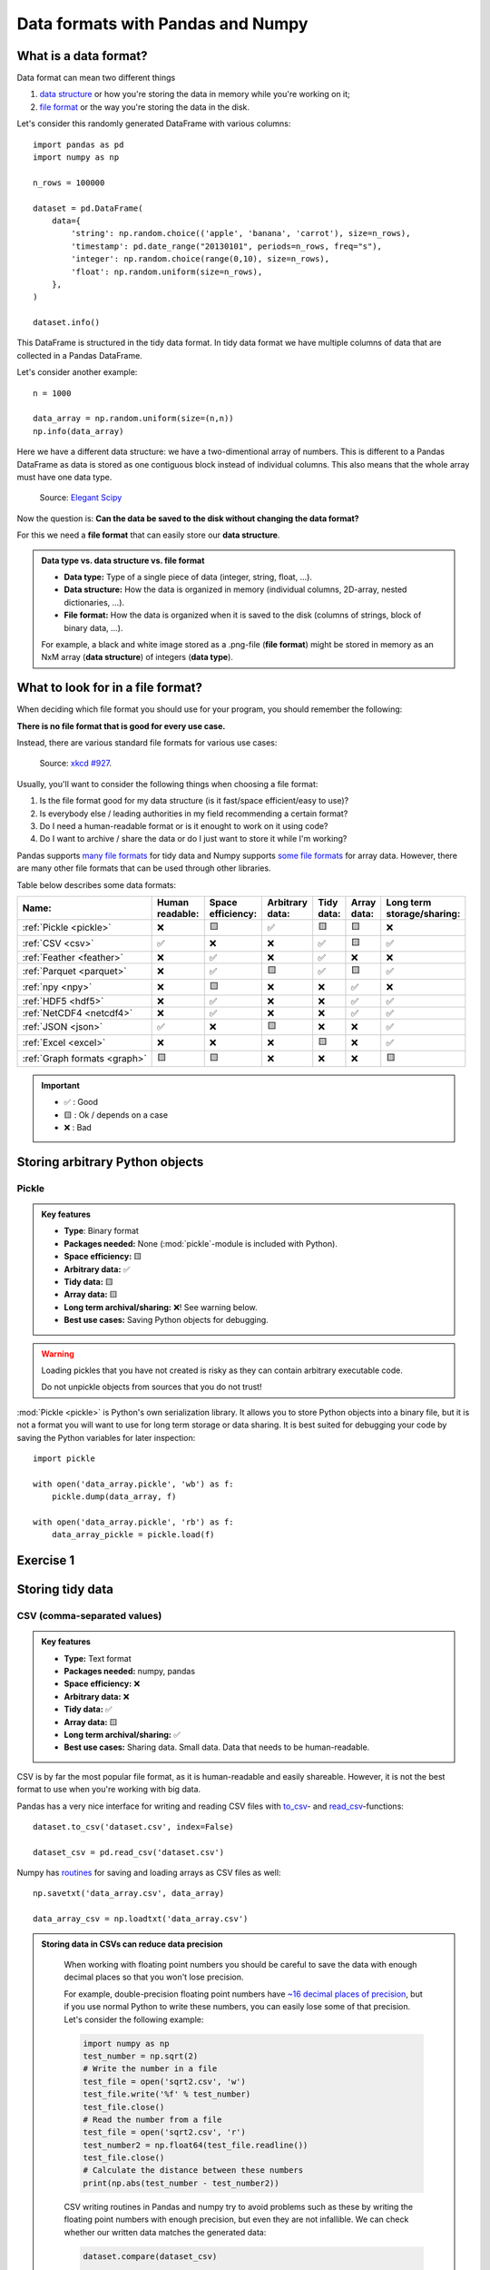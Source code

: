 Data formats with Pandas and Numpy
==================================

.. questions::

   - How do you store your data right now?
   - Are you doing data cleaning / preprocessing every time you load the data?

.. objectives::

   - Learn the distinguishing characteristics of different data formats.
   - Learn how you can read and write data in a variety of formats.

What is a data format?
----------------------

Data format can mean two different things

1. `data structure <https://en.wikipedia.org/wiki/Data_structure>`__ or how you're storing the data in memory while you're working on it;
2. `file format <https://en.wikipedia.org/wiki/File_format>`__ or the way you're storing the data in the disk.

Let's consider this randomly generated DataFrame with various columns::

    import pandas as pd
    import numpy as np

    n_rows = 100000

    dataset = pd.DataFrame(
        data={
            'string': np.random.choice(('apple', 'banana', 'carrot'), size=n_rows),
            'timestamp': pd.date_range("20130101", periods=n_rows, freq="s"),
            'integer': np.random.choice(range(0,10), size=n_rows),
            'float': np.random.uniform(size=n_rows),
        },
    )

    dataset.info()

This DataFrame is structured in the tidy data format.
In tidy data format we have multiple columns of data that are collected in a Pandas DataFrame.

..  image:: img/pandas/tidy_data.png

Let's consider another example::

    n = 1000

    data_array = np.random.uniform(size=(n,n))
    np.info(data_array)


Here we have a different data structure: we have a two-dimentional array of numbers.
This is different to a Pandas DataFrame as data is stored as one contiguous block instead of individual columns.
This also means that the whole array must have one data type.


..  figure:: https://github.com/elegant-scipy/elegant-scipy/raw/master/figures/NumPy_ndarrays_v2.png

    Source: `Elegant Scipy <https://github.com/elegant-scipy/elegant-scipy>`__

Now the question is: **Can the data be saved to the disk without changing the data format?**

For this we need a **file format** that can easily store our **data structure**.

.. admonition:: Data type vs. data structure vs. file format
   :class: dropdown

   - **Data type:** Type of a single piece of data (integer, string, float, ...).
   - **Data structure:** How the data is organized in memory (individual columns, 2D-array, nested dictionaries, ...).
   - **File format:** How the data is organized when it is saved to the disk (columns of strings, block of binary data, ...).

   For example, a black and white image stored as a .png-file (**file format**)
   might be stored in memory as an NxM array (**data structure**) of integers (**data type**).

What to look for in a file format?
----------------------------------

When deciding which file format you should use for your program, you should remember the following:

**There is no file format that is good for every use case.**

Instead, there are various standard file formats for various use cases:

.. figure:: https://imgs.xkcd.com/comics/standards.png

   Source: `xkcd #927 <https://xkcd.com/927/>`__.

Usually, you'll want to consider the following things when choosing a file format:

1. Is the file format good for my data structure (is it fast/space efficient/easy to use)?
2. Is everybody else / leading authorities in my field recommending a certain format?
3. Do I need a human-readable format or is it enought to work on it using code?
4. Do I want to archive / share the data or do I just want to store it while I'm working?

Pandas supports `many file formats <https://pandas.pydata.org/docs/user_guide/io.html>`__ for tidy data and Numpy supports `some file formats <https://numpy.org/doc/stable/reference/routines.io.html>`__ for array data.
However, there are many other file formats that can be used through other libraries.

Table below describes some data formats:

.. list-table::
   :header-rows: 1

   * - | Name:
     - | Human
       | readable:
     - | Space
       | efficiency:
     - | Arbitrary
       | data:
     - | Tidy
       | data:
     - | Array
       | data:
     - | Long term
       | storage/sharing:

   * - :ref:`Pickle <pickle>`
     - ❌
     - 🟨
     - ✅
     - 🟨
     - 🟨
     - ❌

   * - :ref:`CSV <csv>`
     - ✅
     - ❌
     - ❌
     - ✅
     - 🟨
     - ✅

   * - :ref:`Feather <feather>`
     - ❌
     - ✅
     - ❌
     - ✅
     - ❌
     - ❌

   * - :ref:`Parquet <parquet>`
     - ❌
     - ✅
     - 🟨
     - ✅
     - 🟨
     - ✅

   * - :ref:`npy <npy>`
     - ❌
     - 🟨
     - ❌
     - ❌
     - ✅
     - ❌

   * - :ref:`HDF5 <hdf5>`
     - ❌
     - ✅
     - ❌
     - ❌
     - ✅
     - ✅

   * - :ref:`NetCDF4 <netcdf4>`
     - ❌
     - ✅
     - ❌
     - ❌
     - ✅
     - ✅

   * - :ref:`JSON <json>`
     - ✅
     - ❌
     - 🟨
     - ❌
     - ❌
     - ✅

   * - :ref:`Excel <excel>`
     - ❌
     - ❌
     - ❌
     - 🟨
     - ❌
     - ✅

   * - :ref:`Graph formats <graph>`
     - 🟨
     - 🟨
     - ❌
     - ❌
     - ❌
     - 🟨

.. important::

    - ✅ : Good
    - 🟨 : Ok / depends on a case
    - ❌ : Bad


Storing arbitrary Python objects
--------------------------------


.. _pickle:

Pickle
******

.. admonition:: Key features

   - **Type**: Binary format
   - **Packages needed:** None (:mod:`pickle`-module is included with Python).
   - **Space efficiency:** 🟨
   - **Arbitrary data:** ✅
   - **Tidy data:** 🟨
   - **Array data:** 🟨
   - **Long term archival/sharing:** ❌! See warning below.
   - **Best use cases:** Saving Python objects for debugging.

.. warning::

    Loading pickles that you have not created is
    risky as they can contain arbitrary executable code.

    Do not unpickle objects from sources that you do not trust!

:mod:`Pickle <pickle>` is Python's own serialization library.
It allows you to store Python objects into a binary file, but it is not a format you will want to use for long term storage or data sharing.
It is best suited for debugging your code by saving the Python variables for later inspection::

    import pickle

    with open('data_array.pickle', 'wb') as f:
        pickle.dump(data_array, f)

    with open('data_array.pickle', 'rb') as f:
        data_array_pickle = pickle.load(f)


Exercise 1
----------

.. challenge::

    - Create an arbitrary python object (for example, a string or a list). Pickle it.

      Read the pickled object back in and check if it matches the original one.

.. solution::

    .. code-block:: python

        import pickle

        my_object=['test', 1, 2, 3]

        with open('string.pickle', 'wb') as f:
            pickle.dump(my_object, f)


        with open('string.pickle', 'rb') as f:
            my_pickled_object = pickle.load(f)

        print(my_object, my_pickled_object)
        print(my_object == my_pickled_object)


Storing tidy data
-----------------

.. _csv:

CSV (comma-separated values)
****************************

.. admonition:: Key features

   - **Type:** Text format
   - **Packages needed:** numpy, pandas
   - **Space efficiency:** ❌
   - **Arbitrary data:** ❌
   - **Tidy data:** ✅
   - **Array data:** 🟨
   - **Long term archival/sharing:** ✅
   - **Best use cases:** Sharing data. Small data. Data that needs to be human-readable.

CSV is by far the most popular file format, as it is human-readable and easily shareable.
However, it is not the best format to use when you're working with big data.

Pandas has a very nice interface for writing and reading CSV files with `to_csv <https://pandas.pydata.org/docs/user_guide/io.html#io-store-in-csv>`__- and `read_csv <https://pandas.pydata.org/docs/user_guide/io.html#io-read-csv-table>`__-functions::

    dataset.to_csv('dataset.csv', index=False)

    dataset_csv = pd.read_csv('dataset.csv')

Numpy has `routines <https://numpy.org/doc/stable/reference/routines.io.html#text-files>`__ for saving and loading arrays as CSV files as well::

    np.savetxt('data_array.csv', data_array)

    data_array_csv = np.loadtxt('data_array.csv')

.. admonition:: Storing data in CSVs can reduce data precision
   :class: dropdown

    When working with floating point numbers you should be careful to save the data with enough decimal places so that you won't lose precision.

    For example, double-precision floating point numbers have `~16 decimal places of precision <https://en.wikipedia.org/wiki/Double-precision_floating-point_format>`__, but if you use normal Python to write these numbers, you can easily lose some of that precision.
    Let's consider the following example:

    .. code-block:: python

        import numpy as np
        test_number = np.sqrt(2)
        # Write the number in a file
        test_file = open('sqrt2.csv', 'w')
        test_file.write('%f' % test_number)
        test_file.close()
        # Read the number from a file
        test_file = open('sqrt2.csv', 'r')
        test_number2 = np.float64(test_file.readline())
        test_file.close()
        # Calculate the distance between these numbers
        print(np.abs(test_number - test_number2))

    CSV writing routines in Pandas and numpy try to avoid problems such as these by writing the floating point numbers with enough precision, but even they are not infallible.
    We can check whether our written data matches the generated data:

    .. code-block:: python

        dataset.compare(dataset_csv)

        np.all(data_array == data_array_csv)

    In our case some rows of ``dataset_csv`` loaded from CSV do not match the original ``dataset`` as the last decimal can sometimes be rounded due to `complex technical reasons <https://docs.python.org/3/tutorial/floatingpoint.html#representation-error>`__.

    Storage of these high-precision CSV files is usually very inefficient storage-wise.

    Binary files, where floating point numbers are represented in their native binary format, do not suffer from such problems.


.. _feather:


Feather
*******

.. admonition:: Requires additional packages
   :class: dropdown


    Using Feather requires `pyarrow-package <https://arrow.apache.org/docs/python>`__ to be installed.

    You can try installing pyarrow with

    .. code-block:: bash

        !pip install pyarrow

    or you can take this as a demo.

.. admonition:: Key features

   - **Type:** Binary format
   - **Packages needed:** pandas, pyarrow
   - **Space efficiency:** ✅
   - **Arbitrary data:** ❌
   - **Tidy data:** ✅
   - **Array data:** ❌
   - **Long term archival/sharing:** ❌
   - **Best use cases:** Temporary storage of tidy data.

`Feather <https://arrow.apache.org/docs/python/feather.html>`__ is a file format for storing data frames quickly.
There are libraries for Python, R and Julia.

We can work with Feather files with :external+pandas:ref:`to_feather- and read_feather-functions <io.feather>`::

    dataset.to_feather('dataset.feather')
    dataset_feather = pd.read_feather('dataset.feather')

Feather is not a good format for storing array data, so we won't present an example of that here.


.. _parquet:


Parquet
*******

.. admonition:: Requires additional packages
   :class: dropdown

    Using Parquet requires `pyarrow-package <https://arrow.apache.org/docs/python>`__ to be installed.

    You can try installing PyArrow with

    .. code-block:: bash

        !pip install pyarrow

    or you can take this as a demo.

.. admonition:: Key features

   - **Type:** Binary format
   - **Packages needed:** pandas, pyarrow
   - **Space efficiency:** ✅
   - **Arbitrary data:** 🟨
   - **Tidy data:** ✅
   - **Array data:** 🟨
   - **Long term archival/sharing:** ✅
   - **Best use cases:** Working with big datasets in tidy data format. Archival of said data.

`Parquet <https://arrow.apache.org/docs/python/parquet.html>`__ is a standardized open-source
columnar storage format that is commonly used for storing big data.
Parquet is usable from many different languages (C, Java, Python, MATLAB, Julia, etc.).

We can work with Parquet files with :external+pandas:ref:`to_parquet- and read_parquet-functions <io.parquet>`::

    dataset.to_parquet('dataset.parquet')
    dataset_parquet = pd.read_parquet('dataset.parquet')

Parquet can be used to store arbitrary data and arrays as well, but doing that is more complicated so we won't do that here.


Exercise 2
----------

.. challenge::

    - Create the example ``dataset``:

      .. code-block:: python

        import pandas as pd
        import numpy as np

        n_rows = 100000

        dataset = pd.DataFrame(
            data={
                'string': np.random.choice(('apple', 'banana', 'carrot'), size=n_rows),
                'timestamp': pd.date_range("20130101", periods=n_rows, freq="s"),
                'integer': np.random.choice(range(0,10), size=n_rows),
                'float': np.random.uniform(size=n_rows),
            },
        )

    - Save the dataset ``dataset`` as CSV. Load the dataset into a variable ``dataset_csv``.
    - Use ``dataset.compare(dataset_csv)`` to check if loaded dataset matches the original one.

.. solution::

    .. code-block:: python

      import pandas as pd
      import numpy as np

      n_rows = 100000

      dataset = pd.DataFrame(
          data={
              'string': np.random.choice(('apple', 'banana', 'carrot'), size=n_rows),
              'timestamp': pd.date_range("20130101", periods=n_rows, freq="s"),
              'integer': np.random.choice(range(0,10), size=n_rows),
              'float': np.random.uniform(size=n_rows),
          },
      )

      dataset.to_csv('dataset.csv', index=False)

      dataset_csv = pd.read_csv('dataset.csv')

      print(dataset.compare(dataset_csv))

    Dataset might not be completely the same. Sometimes the CSV format cannot
    fully represent a floating point value, which will result in rounding errors.

Storing array data
------------------


.. _npy:


npy (numpy array format)
************************

.. admonition:: Key features

   - **Type**: Binary format
   - **Packages needed:** numpy
   - **Space efficiency:** 🟨
   - **Arbitrary data:** ✅
   - **Tidy data:** ❌
   - **Array data:** ✅
   - **Long term archival/sharing:** ❌
   - **Best use cases:** Saving numpy arrays temporarily.

If you want to temporarily store numpy arrays, you can use the :func:`numpy.save`- and :func:`numpy.load`-functions::

    np.save('data_array.npy', data_array)
    data_array_npy = np.load('data_array.npy')

There also exists :func:`numpy.savez`-function for storing multiple datasets in a single file::

    np.savez('data_arrays.npz', data_array0=data_array, data_array1=data_array)
    data_arrays = np.load('data_arrays.npz')
    data_arrays['data_array0']

For big arrays it's good idea to check other binary formats such as HDF5 or NetCDF4.

``np.save``- and ``np.savez``-functions work with
`sparse matrices <https://docs.scipy.org/doc/scipy/reference/sparse.html>`__,
but one can also use dedicated
`scipy.sparse.save_npz <https://docs.scipy.org/doc/scipy/reference/generated/scipy.sparse.save_npz.html>`__- and
`scipy.sparse.load_npz <https://docs.scipy.org/doc/scipy/reference/generated/scipy.sparse.load_npz.html>`__-functions.
Storing sparse matrices using these functions can give huge storage savings.


.. _hdf5:


HDF5 (Hierarchical Data Format version 5)
*****************************************

.. admonition:: Key features

   - **Type:** Binary format
   - **Packages needed:** numpy, pandas, PyTables, h5py
   - **Space efficiency:** ✅
   - **Arbitrary data:** ❌
   - **Tidy data:** ❌
   - **Array data:** ✅
   - **Long term archival/sharing:** ✅
   - **Best use cases:** Working with big datasets in array data format.

HDF5 is a high performance storage format for storing large amounts of data in multiple datasets in a single file.
It is especially popular in fields where you need to store big multidimensional arrays such as physical sciences.

Pandas allows you to store tables as HDF5 with `PyTables <https://www.pytables.org/>`_, which uses HDF5 to write the files.
You can create a HDF5 file with :external+pandas:ref:`to_hdf- and read_parquet-functions <io.hdf5>`::

    dataset.to_hdf('dataset.h5', key='dataset', mode='w')
    dataset_hdf5 = pd.read_hdf('dataset.h5')

PyTables comes installed with the default Anaconda installation.

For writing data that is not a table, you can use the excellent `h5py-package <https://docs.h5py.org/en/stable/>`__::

    import h5py

    # Writing:

    # Open HDF5 file
    h5_file = h5py.File('data_array.h5', 'w')
    # Write dataset
    h5_file.create_dataset('data_array', data=data_array)
    # Close file and write data to disk. Important!
    h5_file.close()

    # Reading:

    # Open HDF5 file again
    h5_file = h5py.File('data_array.h5', 'r')
    # Read the full dataset
    data_array_h5 = h5_file['data_array'][()]
    # Close file
    h5_file.close()

h5py comes with Anaconda as well.


.. _netcdf4:


NetCDF4 (Network Common Data Form version 4)
********************************************

.. admonition:: Requires additional packages
   :class: dropdown

    Using NetCDF4 requires `netCDF4 <https://unidata.github.io/netcdf4-python>`__- or `h5netcdf <https://github.com/h5netcdf/h5netcdf>`__-package to be installed.
    h5netcdf is often mentioned as being faster to the official netCDF4-package, so we'll be using it in the example.

    A great NetCDF4 interface is provided by a `xarray-package <https://xarray.pydata.org/en/stable/getting-started-guide/quick-overview.html#read-write-netcdf-files>`__.

    You can try installing these packages with

    .. code-block:: bash

        !pip install h5netcdf xarray

    or you can take this as a demo.

.. admonition:: Key features

   - **Type**: Binary format
   - **Packages needed:** pandas, netCDF4/h5netcdf, xarray
   - **Space efficiency:** ✅
   - **Arbitrary data:** ❌
   - **Tidy data:** ❌
   - **Array data:** ✅
   - **Long term archival/sharing:** ✅
   - **Best use cases:** Working with big datasets in array data format. Especially useful if the dataset contains spatial or temporal dimensions. Archiving or sharing those datasets.

NetCDF4 is a data format that uses HDF5 as its file format, but it has standardized structure of datasets and metadata related to these datasets.
This makes it possible to be read from various different programs.

NetCDF4 is a common format for storing large data from big simulations in physical sciences.

Using interface provided by ``xarray``::

    # Write tidy data as NetCDF4
    dataset.to_xarray().to_netcdf('dataset.nc', engine='h5netcdf')
    # Read tidy data from NetCDF4
    import xarray as xr
    dataset_xarray = xr.open_dataset('dataset.nc', engine='h5netcdf')
    dataset_netcdf4 = dataset_xarray.to_pandas()
    dataset_xarray.close()

Working with array data is easy as well::

    # Write array data as NetCDF4
    xr.DataArray(data_array).to_netcdf('data_array.nc', engine='h5netcdf')
    # Read array data from NetCDF4
    data_array_xarray = xr.open_dataarray('data_array.nc', engine='h5netcdf')
    data_array_netcdf4 = data_array_xarray.to_numpy()
    data_array_xarray.close()

The advantage of NetCDF4 compared to HDF5 is that one can easily add other metadata e.g. spatial dimensions (``x``, ``y``, ``z``) or timestamps (``t``) that tell where the grid-points are situated.
As the format is standardized, many programs can use this metadata for visualization and further analysis.

Exercise 3
----------

.. challenge::

    - Create an example numpy array:

      .. code-block:: python

        n = 1000

        data_array = np.random.uniform(size=(n,n))

    - Store the array as a npy.
    - Read the dataframe back in and compare it to the original one. Does the data match?

.. solution::

   .. code-block:: python

      import numpy as np

      n = 1000

      data_array = np.random.uniform(size=(n,n))

      np.save('data_array.npy', data_array)
      data_array_npy = np.load('data_array.npy')
      np.all(data_array == data_array_npy)


Other file formats
------------------


.. _json:

JSON (JavaScript Object Notation)
*********************************

.. admonition:: Key features

   - **Type**: Text format
   - **Packages needed:** None (:mod:`json`-module is included with Python).
   - **Space efficiency:** ❌
   - **Arbitrary data:** 🟨
   - **Tidy data:** ❌
   - **Array data:** ❌
   - **Long term archival/sharing:** ✅
   - **Best use cases:** Saving nested/relational data, storing web requests.

JSON is a popular human-readable data format.
It is especially common when dealing with web applications (REST-APIs etc.).

You rarely want to keep your data in this format, unless you're working with
nested data with multiple layers or lots of interconnections.

Similarly to other popular files, Pandas can write and read json files with :meth:`~pandas.DataFrame.to_json`- and :func:`~pandas.read_json`-functions::

    dataset.to_json('dataset.json')
    dataset_json = pd.read_json('dataset.json')


.. _excel:

Excel
*****

.. admonition:: Requires additional packages
   :class: dropdown

   Using Excel files with Pandas requires `openpyxl <https://openpyxl.readthedocs.io/en/stable/>`__-package to be installed.

.. admonition:: Key features

   - **Type**: Text format
   - **Packages needed:** `openpyxl <https://openpyxl.readthedocs.io/en/stable/>`__
   - **Space efficiency:** ❌
   - **Arbitrary data:** ❌
   - **Tidy data:** 🟨
   - **Array data:** ❌
   - **Long term archival/sharing:** ✅
   - **Best use cases:** Sharing data in many fields. Quick data analysis.

Excel is very popular in social sciences and economics.
However, it is `not a good format <https://www.bbc.com/news/technology-54423988>`__ for data science.

See Pandas' documentation on :external+pandas:ref:`working with Excel files <io.excel>`.


.. _graph:

Graph formats (adjency lists, gt, GraphML etc.)
***********************************************

.. admonition:: Key features

   - **Type**: Many different formats
   - **Packages needed:** Depends on a format.
   - **Space efficiency:** 🟨
   - **Arbitrary data:** ❌
   - **Tidy data:** ❌
   - **Array data:** ❌
   - **Long term archival/sharing:** 🟨
   - **Best use cases:** Saving graphs or data that can be represented as a graph.

There are plenty of data formats for storing graphs.
We won't list them here as optimal data format depends heavily on the graph structure.

One can use functions in libraries such as
`networkx <https://networkx.org/documentation/stable/reference/readwrite/index.html>`__,
`graph-tool <https://graph-tool.skewed.de/static/doc/quickstart.html#graph-i-o>`__,
`igraph <https://igraph.readthedocs.io/en/stable/tutorial.html#igraph-and-the-outside-world>`__
to read and write graphs.



Benefits of binary file formats
-------------------------------

Binary files come with various benefits compared to text files.

1. They can represent floating point numbers with full precision.
2. Storing data in binary format can potentially save lots of space.
   This is because you do not need to write numbers as characters.
   Additionally some file formats support compression of the data.
3. Data loading from binary files is usually much faster than loading from text files.
   This is because memory can be allocated for the data before data is loaded as the type of data in columns is known.
4. You can often store multiple datasets and metadata to the same file.
5. Many binary formats allow for partial loading of the data.
   This makes it possible to work with datasets that are larger than your computer's memory.

**Performance with tidy dataset:**

For the tidy ``dataset`` we had, we can test the performance of the different file formats:

.. csv-table::
   :file: format_comparison_tidy.csv
   :header-rows: 1

The relatively poor performance of HDF5-based formats in this case is due to the data being mostly one dimensional columns full of character strings.


**Performance with data array:**

For the array-shaped ``data_array`` we had, we can test the performance of the different file formats:


.. csv-table::
   :file: format_comparison_array.csv
   :header-rows: 1

For this kind of a data, HDF5-based formats perform much better.


Things to remember
------------------

1. **There is no file format that is good for every use case.**
2. Usually, your research question determines which libraries you want to use to solve it.
   Similarly, the data format you have determines file format you want to use.
3. However, if you're using a previously existing framework or tools or you work in a specific field, you should prioritize using the formats that are used in said framework/tools/field.
4. When you're starting your project, it's a good idea to take your initial data, clean it, and store the results in a good binary format that works as a starting point for your future analysis.
   If you've written the cleaning procedure as a script, you can always reproduce it.
5. Throughout your work, you should use code to turn important data to human-readable format (e.g. plots, averages, :meth:`pandas.DataFrame.head`), not to keep your full data in a human-readable format.
6. Once you've finished, you should store the data in a format that can be easily shared to other people.


See also
--------

- `Pandas' IO tools <https://pandas.pydata.org/docs/user_guide/io.html>`__
- `Tidy data comparison notebook <https://github.com/AaltoSciComp/python-for-scicomp/tree/master/extras/data-formats-comparison-tidy.ipynb>`__
- `Array data comparison notebook <https://github.com/AaltoSciComp/python-for-scicomp/tree/master/extras/data-formats-comparison-array.ipynb>`__


.. keypoints::

   - Pandas can read and write a variety of data formats.
   - There are many good, standard formats, and you don't need to create your own.
   - There are plenty of other libraries dedicated to various formats.
